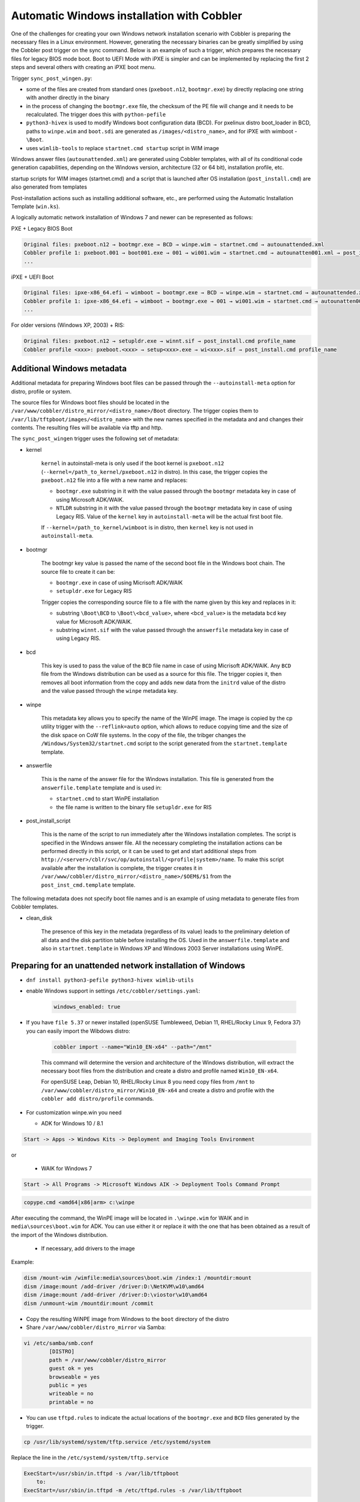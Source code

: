 .. _wingen:

*******************************************
Automatic Windows installation with Cobbler
*******************************************

One of the challenges for creating your own Windows network installation scenario with Cobbler is preparing the
necessary files in a Linux environment. However, generating the necessary binaries can be greatly simplified by using
the Cobbler post trigger on the sync command. Below is an example of such a trigger, which prepares the necessary files
for legacy BIOS mode boot. Boot to UEFI Mode with iPXE is simpler and can be implemented by replacing the first 2 steps
and several others with creating an iPXE boot menu.

Trigger ``sync_post_wingen.py``:

* some of the files are created from standard ones (``pxeboot.n12``, ``bootmgr.exe``) by directly replacing one string
  with another directly in the binary
* in the process of changing the ``bootmgr.exe`` file, the checksum of the PE file will change and it needs to be
  recalculated. The trigger does this with ``python-pefile``
* ``python3-hivex`` is used to modify Windows boot configuration data (BCD). For pxelinux distro boot_loader in BCD,
  paths to ``winpe.wim`` and ``boot.sdi`` are generated as ``/images/<distro_name>``, and for iPXE with
  wimboot - ``\Boot``.
* uses ``wimlib-tools`` to replace ``startnet.cmd startup`` script in WIM image

Windows answer files (``autounattended.xml``) are generated using Cobbler templates, with all of its conditional code
generation capabilities, depending on the Windows version, architecture (32 or 64 bit), installation profile, etc.

startup scripts for WIM images (startnet.cmd) and a script that is launched after OS installation (``post_install.cmd``)
are also generated from templates

Post-installation actions such as installing additional software, etc., are performed using the Automatic Installation
Template (``win.ks``).

A logically automatic network installation of Windows 7 and newer can be represented as follows:

PXE + Legacy BIOS Boot

.. code-block:: text

    Original files: pxeboot.n12 → bootmgr.exe → BCD → winpe.wim → startnet.cmd → autounattended.xml
    Cobbler profile 1: pxeboot.001 → boot001.exe → 001 → wi001.wim → startnet.cmd → autounatten001.xml → post_install.cmd profile_name
    ...

iPXE + UEFI Boot

.. code-block:: text

    Original files: ipxe-x86_64.efi → wimboot → bootmgr.exe → BCD → winpe.wim → startnet.cmd → autounattended.xml
    Cobbler profile 1: ipxe-x86_64.efi → wimboot → bootmgr.exe → 001 → wi001.wim → startnet.cmd → autounatten001.xml → post_install.cmd profile_name
    ...

For older versions (Windows XP, 2003) + RIS:

.. code-block:: text

    Original files: pxeboot.n12 → setupldr.exe → winnt.sif → post_install.cmd profile_name
    Cobbler profile <xxx>: pxeboot.<xxx> → setup<xxx>.exe → wi<xxx>.sif → post_install.cmd profile_name

Additional Windows metadata
===========================

Additional metadata for preparing Windows boot files can be passed through the ``--autoinstall-meta`` option for
distro, profile or system.

The source files for Windows boot files should be located in the ``/var/www/cobbler/distro_mirror/<distro_name>/Boot``
directory. The trigger copies them to ``/var/lib/tftpboot/images/<distro_name>`` with the new names specified in the
metadata and and changes their contents. The resulting files will be available via tftp and http.

The ``sync_post_wingen`` trigger uses the following set of metadata:

* kernel

    ``kernel`` in autoinstall-meta is only used if the boot kernel is ``pxeboot.n12``
    (``--kernel=/path_to_kernel/pxeboot.n12`` in distro).
    In this case, the trigger copies the ``pxeboot.n12`` file into a file with a new name and replaces:

    * ``bootmgr.exe`` substring in it with the value passed through the ``bootmgr`` metadata key in case of using
      Microsoft ADK/WAIK.
    * ``NTLDR`` substring in it with the value passed through the ``bootmgr`` metadata key in case of using Legacy RIS.
      Value of the ``kernel`` key in ``autoinstall-meta`` will be the actual first boot file.

    If ``--kernel=/path_to_kernel/wimboot`` is in distro, then ``kernel`` key is not used in ``autoinstall-meta``.

* bootmgr

    The bootmgr key value is passed the name of the second boot file in the Windows boot chain. The source file to
    create it can be:

    * ``bootmgr.exe`` in case of using Micrisoft ADK/WAIK
    * ``setupldr.exe`` for Legacy RIS

    Trigger copies the corresponding source file to a file with the name given by this key and replaces in it:

    * substring ``\Boot\BCD`` to ``\Boot\<bcd_value>``, where ``<bcd_value>`` is the metadata ``bcd`` key value for
      Microsoft ADK/WAIK.
    * substring ``winnt.sif`` with the value passed through the ``answerfile`` metadata key in case of using Legacy RIS.

* bcd

    This key is used to pass the value of the ``BCD`` file name in case of using Micrisoft ADK/WAIK. Any ``BCD`` file
    from the Windows distribution can be used as a source for this file. The trigger copies it, then removes all boot
    information from the copy and adds new data from the ``initrd`` value of the distro and the value passed through the
    ``winpe`` metadata key.

* winpe

    This metadata key allows you to specify the name of the WinPE image. The image is copied by the cp utility trigger
    with the ``--reflink=auto`` option, which allows to reduce copying time and the size of the disk space on CoW file
    systems.
    In the copy of the file, the tribger changes the ``/Windows/System32/startnet.cmd`` script to the script generated
    from the ``startnet.template`` template.

* answerfile

    This is the name of the answer file for the Windows installation. This file is generated from the
    ``answerfile.template`` template and is used in:

    * ``startnet.cmd`` to start WinPE installation
    * the file name is written to the binary file ``setupldr.exe`` for RIS

* post_install_script

    This is the name of the script to run immediately after the Windows installation completes. The script is specified
    in the Windows answer file. All the necessary completing the installation actions can be performed directly in this
    script, or it can be used to get and start additional steps from
    ``http://<server>/cblr/svc/op/autoinstall/<profile|system>/name``.
    To make this script available after the installation is complete, the trigger creates it in
    ``/var/www/cobbler/distro_mirror/<distro_name>/$OEM$/$1`` from the ``post_inst_cmd.template`` template.

The following metadata does not specify boot file names and is an example of using metadata to generate files from
Cobbler templates.

* clean_disk

    The presence of this key in the metadata (regardless of its value) leads to the preliminary deletion of all data and
    the disk partition table before installing the OS.
    Used in the ``answerfile.template`` and also in ``startnet.template`` in Windows XP and Windows 2003 Server
    installations using WinPE.

Preparing for an unattended network installation of Windows
===========================================================

* ``dnf install python3-pefile python3-hivex wimlib-utils``
* enable Windows support in settings ``/etc/cobbler/settings.yaml``:

    .. code-block:: yaml

       windows_enabled: true

* If you have ``file 5.37`` or newer installed (openSUSE Tumbleweed, Debian 11, RHEL/Rocky Linux 9, Fedora 37)
  you can easily import the Wibdows distro:

    .. code-block:: shell

       cobbler import --name="Win10_EN-x64" --path="/mnt"

    This command will determine the version and architecture of the Windows distribution, will extract the necessary boot
    files from the distribution and create a distro and profile named ``Win10_EN-x64``.

    For openSUSE Leap, Debian 10, RHEL/Rocky Linux 8 you need copy files from ``/mnt`` to ``/var/www/cobbler/distro_mirror/Win10_EN-x64``
    and create a distro and profile with the ``cobbler add distro/profile`` commands.

* For customization winpe.win you need

  * ADK for Windows 10 / 8.1

.. code-block:: text

    Start -> Apps -> Windows Kits -> Deployment and Imaging Tools Environment

or

  * WAIK for Windows 7

.. code-block:: text

    Start -> All Programs -> Microsoft Windows AIK -> Deployment Tools Command Prompt

.. code-block:: text

   copype.cmd <amd64|x86|arm> c:\winpe

After executing the command, the WinPE image will be located in ``.\winpe.wim`` for WAIK and in
``media\sources\boot.wim`` for ADK. You can use either it or replace it with the one that has been obtained as a result
of the import of the Windows distribution.

  * If necessary, add drivers to the image

Example:

.. code-block:: shell

    dism /mount-wim /wimfile:media\sources\boot.wim /index:1 /mountdir:mount
    dism /image:mount /add-driver /driver:D:\NetKVM\w10\amd64
    dism /image:mount /add-driver /driver:D:\viostor\w10\amd64
    dism /unmount-wim /mountdir:mount /commit

* Copy the resulting WiNPE image from Windows to the ``boot`` directory of the distro
* Share ``/var/www/cobbler/distro_mirror`` via Samba:

.. code-block:: shell

    vi /etc/samba/smb.conf
            [DISTRO]
            path = /var/www/cobbler/distro_mirror
            guest ok = yes
            browseable = yes
            public = yes
            writeable = no
            printable = no


- You can use ``tftpd.rules`` to indicate the actual locations of the ``bootmgr.exe`` and ``BCD`` files generated by
  the trigger.

.. code-block:: shell

    cp /usr/lib/systemd/system/tftp.service /etc/systemd/system

Replace the line in the ``/etc/systemd/system/tftp.service``

.. code-block:: text

    ExecStart=/usr/sbin/in.tftpd -s /var/lib/tftpboot
        to:
    ExecStart=/usr/sbin/in.tftpd -m /etc/tftpd.rules -s /var/lib/tftpboot

Create a file ``/etc/tftpd.rules``:

.. code-block:: shell

    vi /etc/tftpd.rules
    rg	\\					/ # Convert backslashes to slashes
    r	(wine.\.sif)				/WinXp_EN-i386/\1
    r	(xple.)					/WinXp_EN-i386/\1

    r	(wi2k.\.sif)				/Win2k3-Server_EN-x64/\1
    r	(w2k3.)					/Win2k3-Server_EN-x64/\1

    r	(boot7e.\.exe)				/images/Win7_EN-x64/\1
    r	(/Boot/)(7E.)				/images/Win7_EN-x64/\2

    r	(boot28.\.exe)				/images/Win2k8-Server_EN-x64/\1
    r	(/Boot/)(28.)				/images/Win2k8-Server_EN-x64/\2

    r   (boot9r.\.exe)				/images/Win2019-Server_EN-x64/\1
    r   (/Boot/)(9r.)				/images/Win2019-Server_EN-x64/\2

    r	(boot6e.\.exe)				/images/Win2016-Server_EN-x64/\1
    r	(/Boot/)(6e.)				/images/Win2016-Server_EN-x64/\2

    r	(boot2e.\.exe)				/images/Win2012-Server_EN-x64/\1
    r	(/Boot/)(2e.)				/images/Win2012-Server_EN-x64/\2

    r	(boot81.\.exe)				/images/Win8_EN-x64/\1
    r	(/Boot/)(B8.)				/images/Win8_EN-x64/\2

    r	(boot1e.\.exe)				/images/Win10_EN-x64/\1
    r	(/Boot/)(1E.)				/images/Win10_EN-x64/\2

    r	(.*)(/WinXp...-i386/)(.*)		/images\2\L\3
    r	(.*)(/Win2k3-Server_EN-x64/)(.*)	/images\2\L\3

    r	(.*)(bootxea.exe)			/images/WinXp_EN-i386/\2
    r	(.*)(XEa)				/images/WinXp_EN-i386/\2

    r	(.*)(boot3ea.exe)			/images/Win2k3-Server_EN-x64/\2
    r	(.*)(3Ea)				/images/Win2k3-Server_EN-x64/\2

Final steps
===========

- Restart the services:

.. code-block:: shell

    systemctl daemon-reload
    systemctl restart tftp
    systemctl restart smb
    systemctl restart nmb

- add additional distros for PXE boot:

.. code-block:: shell

    cobbler distro add --name=Win10_EN-x64 \
    --kernel=/var/www/cobbler/distro_mirror/Win10_EN-x64/boot/pxeboot.n12 \
    --initrd=/var/www/cobbler/distro_mirror/Win10_EN-x64/boot/boot.sdi \
    --arch=x86_64 --breed=windows --os-version=10

or for iPXE:

.. code-block:: shell

    cobbler distro add --name=Win10_EN-x64 \
    --kernel=/var/lib/tftpboot/wimboot \
    --initrd=/var/www/cobbler/distro_mirror/Win10_EN-x64/boot/boot.sdi \
    --remote-boot-kernel=http://@@http_server@@/cobbler/images/@@distro_name@@/wimboot \
    --remote-boot-initrd=http://@@http_server@@/cobbler/images/@@distro_name@@/boot.sdi \
    --arch=x86_64 --breed=windows --os-version=10 \
    --boot-loaders=ipxe

- and additional profiles for PXE boot:

.. code-block:: shell

    cobbler profile add --name=Win10_EN-x64 --distro=Win10_EN-x64 --autoinstall=win.ks \
    --autoinstall-meta='kernel=win10a.0 bootmgr=boot1ea.exe bcd=1Ea winpe=winpe.wim answerfile=autounattended.xml'

    cobbler profile add --name=Win10-profile1 --parent=Win10_EN-x64 \
    --autoinstall-meta='kernel=win10b.0 bootmgr=boot1eb.exe bcd=1Eb winpe=winp1.wim answerfile=autounattende1.xml'

    cobbler profile add --name=Win10-profile2 --parent=Win10_EN-x64 \
    --autoinstall-meta='kernel=win10c.0 bootmgr=boot1ec.exe bcd=1Ec winpe=winp2.wim answerfile=autounattende2.xml'

The boot menu will look like this:

.. code-block:: shell

        LABEL Win10_EN-x64
                MENU LABEL Win10_EN-x64
                kernel /images/Win10_EN-x64/win10a.0
        LABEL Win10_EN-x64-profile1
                MENU LABEL Win10_EN-x64-profile1
                kernel /images/Win10_EN-x64/win10b.0
        LABEL Win10_EN-x64-profile1
                MENU LABEL Win10_EN-x64-profile2
                kernel /images/Win10_EN-x64/win10c.0

or for iPXE:

.. code-block:: shell

    cobbler profile add --name=Win10_EN-x64 --distro=Win10_EN-x64 --autoinstall=win.ks \
    --autoinstall-meta='bootmgr=boot1ea.exe bcd=1Ea winpe=winpe.wim answerfile=autounattended.xml' \
    --boot-loaders=ipxe

    cobbler profile add --name=Win10-profile1 --parent=Win10_EN-x64 \
    --autoinstall-meta='bootmgr=boot1eb.exe bcd=1Eb winpe=winp1.wim answerfile=autounattende1.xml' \
    --boot-loaders=ipxe

    cobbler profile add --name=Win10-profile2 --parent=Win10_EN-x64 \
    --autoinstall-meta='bootmgr=boot1ec.exe bcd=1Ec winpe=winp2.wim answerfile=autounattende2.xml' \
    --boot-loaders=ipxe

The boot menu will look like this:

.. code-block:: shell

    :Win10_EN-x64
    kernel http://<http_server>/cobbler/images/Win10_EN-x64/wimboot
    initrd --name boot.sdi http://<http_server>/cobbler/images/Win10_EN-x64/boot.sdi boot.sdi
    initrd --name bootmgr.exe http://<http_server>/cobbler/images/Win10_EN-x64/boot1ea.exe bootmgr.exe
    initrd --name bcd http://<http_server>/cobbler/images/Win10_EN-x64/1Ea bcd
    initrd --name winpe.wim http://<http_server>/cobbler/images/Win10_EN-x64/winpe.wim winpe.wim
    boot

    :Win10_EN-x64-profile1
    kernel http://<http_server>/cobbler/images/Win10_EN-x64/wimboot
    initrd --name boot.sdi http://<http_server>/cobbler/images/Win10_EN-x64/boot.sdi boot.sdi
    initrd --name bootmgr.exe http://<http_server>/cobbler/images/Win10_EN-x64/boot1eb.exe bootmgr.exe
    initrd --name bcd http://<http_server>/cobbler/images/Win10_EN-x64/1Eb bcd
    initrd --name winpe.wim http://<http_server>/cobbler/images/Win10_EN-x64/winp1.wim winpe.wim
    boot

    :Win10_EN-x64-profile2
    kernel http://<http_server>/cobbler/images/Win10_EN-x64/wimboot
    initrd --name boot.sdi http://<http_server>/cobbler/images/Win10_EN-x64/boot.sdi boot.sdi
    initrd --name bootmgr.exe http://<http_server>/cobbler/images/Win10_EN-x64/boot1ec.exe bootmgr.exe
    initrd --name bcd http://<http_server>/cobbler/images/Win10_EN-x64/1Ec bcd
    initrd --name winpe.wim http://<http_server>/cobbler/images/Win10_EN-x64/winp2.wim winpe.wim
    boot

* cobbler sync

  * kernel from ``autoinstall-meta`` of profile or from ``kernel`` of distro property will be copied to
    ``/var/lib/tftpboot/<distro_name>``
  * if the kernel is ``pxeboot.n12``, then the ``bootmgr.exe`` substring is replaced in the copied copy of kernel with
    the value passed via ``bootmgr`` of the ``autoinstall-meta`` profile property

* Install Windows

Legacy Windows XP and Windows 2003 Server
=========================================

* WinPE 3.0 and winboot can be used to install legacy versions of Windows. ``startnet.template`` contains the code for
  starting such an installation via ``winnt32.exe``.

  * copy ``bootmgr.exe``, ``bcd``, ``boot.sdi`` from Windows 7 and ``winpe.wim`` from WAIK to the
    ``/var/www/cobbler/distro_mirror/WinXp_EN-i386/boot``

.. code-block:: shell

    cobbler distro add --name=WinXp_EN-i386 \
    --kernel=/var/lib/tftpboot/wimboot \
    --initrd=/var/www/cobbler/distro_mirror/WinXp_EN-i386/boot/boot.sdi \
    --remote-boot-kernel=http://@@http_server@@/cobbler/images/@@distro_name@@/wimboot \
    --remote-boot-initrd=http://@@http_server@@/cobbler/images/@@distro_name@@/boot.sdi \
    --arch=i386 --breed=windows --os-version=XP \
    --boot-loaders=ipxe --autoinstall-meta='clean_disk'

    cobbler distro add --name=Win2k3-Server_EN-x64 \
    --kernel=/var/lib/tftpboot/wimboot \
    --initrd=/var/www/cobbler/distro_mirror/Win2k3-Server_EN-x64/boot/boot.sdi \
    --remote-boot-kernel=http://@@http_server@@/cobbler/images/@@distro_name@@/wimboot \
    --remote-boot-initrd=http://@@http_server@@/cobbler/images/@@distro_name@@/boot.sdi \
    --arch=x86_64 --breed=windows --os-version=2003 \
    --boot-loaders=ipxe --autoinstall-meta='clean_disk'

    cobbler profile add --name=WinXp_EN-i386 --distro=WinXp_EN-i386 --autoinstall=win.ks \
    --autoinstall-meta='bootmgr=bootxea.exe bcd=XEa winpe=winpe.wim answerfile=wine0.sif post_install_script=post_install.cmd'

    cobbler profile add --name=Win2k3-Server_EN-x64 --distro=Win2k3-Server_EN-x64 --autoinstall=win.ks \
    --autoinstall-meta='bootmgr=boot3ea.exe bcd=3Ea winpe=winpe.wim answerfile=wi2k3.sif post_install_script=post_install.cmd'

* WinPE 3.0 without ``winboot`` also can be used to install legacy versions of Windows.

  * copy ``pxeboot.n12``, ``bootmgr.exe``, ``bcd``, ``boot.sdi`` from Windows 7 and ``winpe.wim`` from WAIK to the
    ``/var/www/cobbler/distro_mirror/WinXp_EN-i386/boot``

.. code-block:: shell

    cobbler distro add --name=WinXp_EN-i386 \
    --kernel=/var/www/cobbler/distro_mirror/WinXp_EN-i386/boot/pxeboot.n12 \
    --initrd=/var/www/cobbler/distro_mirror/WinXp_EN-i386/boot/boot.sdi \
    --arch=i386 --breed=windows --os-version=XP \
    --autoinstall-meta='clean_disk'

    cobbler distro add --name=Win2k3-Server_EN-x64 \
    --kernel=/var/www/cobbler/distro_mirror/Win2k3-Server_EN-x64/boot/pxeboot.n12 \
    --initrd=/var/www/cobbler/distro_mirror/Win2k3-Server_EN-x64/boot/boot.sdi \
    --arch=x86_64 --breed=windows --os-version=2003 \
    --autoinstall-meta='clean_disk'

    cobbler profile add --name=WinXp_EN-i386 --distro=WinXp_EN-i386 --autoinstall=win.ks \
    --autoinstall-meta='kernel=wine0.0 bootmgr=bootxea.exe bcd=XEa winpe=winpe.wim answerfile=wine0.sif post_install_script=post_install.cmd'

    cobbler profile add --name=Win2k3-Server_EN-x64 --distro=Win2k3-Server_EN-x64 --autoinstall=win.ks \
    --autoinstall-meta='kernel=w2k0.0 bootmgr=boot3ea.exe bcd=3Ea winpe=winpe.wim answerfile=wi2k3.sif post_install_script=post_install.cmd'

* Although the ris-linux package is no longer supported, it also can still be used to install older Windows versions.

For example on Fedora 33:

.. code-block:: shell

    dnf install chkconfig python27
    dnf install ris-linux --releasever=24 --repo=updates,fedora
    dnf install python3-dnf-plugin-versionlock
    dnf versionlock add ris-linux
    sed -i -r 's/(python)/\12/g' /sbin/ris-linuxd
    sed -i -r 's/(\/winos\/inf)\//\1/g' /etc/sysconfig/ris-linuxd
    sed -i -r 's/(\/usr\/share\/ris-linux\/infparser.py)/python2 \1/g' /etc/rc.d/init.d/ris-linuxd
    sed -i 's/p = p + chr(252)/#&/g' /usr/share/ris-linux/binlsrv.py
    mkdir -p /var/lib/tftpboot/winos/inf

To support 64 bit distributions:

.. code-block:: shell

    cd /sbin
    ln -s ris-linux ris-linux64
    cd /etc/sysconfig
    cp ris-linuxd ris-linuxd64
    sed -i -r 's/(linuxd)/\164/g' ris-linuxd64
    sed -i -r 's/(inf)/\164/g' ris-linuxd64
    sed -i -r 's/(BINLSRV_OPTS=)/\1--port=4012/g' ris-linuxd64
    cd /etc/rc.d/init.d
    cp ris-linuxd ris-linuxd64
    sed -i -r 's/(linuxd)/\164/g' ris-linuxd64
    sed -i -e 's/RIS/RIS64/g' ris-linuxd64
    systemctl daemon-reload
    mkdir -p /var/lib/tftpboot/winos/inf64

copy the Windows network drivers to ``/var/lib/tftpboot/winos/inf[64]`` and start ``ris-linuxd[64]``:

.. code-block:: shell

    systemctl start ris-linuxd
    systemctl start ris-linuxd64

Preparing boot files for RIS and legacy Windows XP and Windows 2003 Server
==========================================================================

.. code-block:: shell

    dnf install cabextract
    cd /var/www/cobbler/distro_mirror/<distro_name>
    mkdir boot
    cp i386/ntdetect.com /var/lib/tftpboot
    cabextract -dboot i386/setupldr.ex_

If you need to install Windows 2003 Server in addition to Windows XP, then to avoid a conflict, you can rename the
``ntdetect.com`` file:

.. code-block:: shell

    mv /var/lib/tftpboot/ntdetect.com /var/lib/tftpboot/ntdetect.wxp
    sed -i -e 's/ntdetect\.com/ntdetect\.wxp/g' boot/setupldr.exe

    cp /var/www/cobbler/distro_mirror/Win2k3-Server_EN-x64/i386/ntdetect.com /var/lib/tftpboot/ntdetect.2k3
    sed -i -e 's/ntdetect\.com/ntdetect\.2k3/g' /var/www/cobbler/distro_mirror/Win2k3-Server_EN-x64/boot/setupldr.exe
    sed -bi "s/\x0F\xAB\x00\x00/\x0F\xAC\x00\x00/" /var/www/cobbler/distro_mirror/Win2k3-Server_EN-x64/boot/setupldr.exe

.. code-block:: shell

    cabextract -dboot i386/startrom.n1_
    mv Boot/startrom.n12 boot/pxeboot.n12
    touch boot/boot.sdi

Copy the required drivers to the ``i386``

.. code-block:: shell

    cobbler distro add --name=WinXp_EN-i386 \
    --kernel=/var/www/cobbler/distro_mirror/WinXp_EN-i386/boot/pxeboot.n12 \
    --initrd=/var/www/cobbler/distro_mirror/WinXp_EN-i386/boot/boot.sdi \
    --boot-files='@@local_img_path@@/i386/=@@web_img_path@@/i386/*.*' \
    --arch=i386 --breed=windows –os-version=XP

    cobbler distro add --name=Win2k3-Server_EN-x64 \
    --kernel=/var/www/cobbler/distro_mirror/Win2k3-Server_EN-x64/boot/pxeboot.n12 \
    --initrd=/var/www/cobbler/distro_mirror/Win2k3-Server_EN-x64/boot/boot.sdi \
    --boot-files='@@local_img_path@@/i386/=@@web_img_path@@/[ia][3m][8d]6*/*.*' \
    --arch=x86_64 --breed=windows --os-version=2003

    cobbler profile add --name=WinXp_EN-i386 --distro=WinXp_EN-i386 --autoinstall=win.ks \
    --autoinstall-meta='kernel=wine0.0 bootmgr=xple0 answerfile=wine0.sif'

    cobbler profile add --name=Win2k3-Server_EN-x64 --distro=Win2k3-Server_EN-x64 --autoinstall=win.ks \
    --autoinstall-meta='kernel=w2k0.0 bootmgr=w2k3l answerfile=wi2k3.sif'
